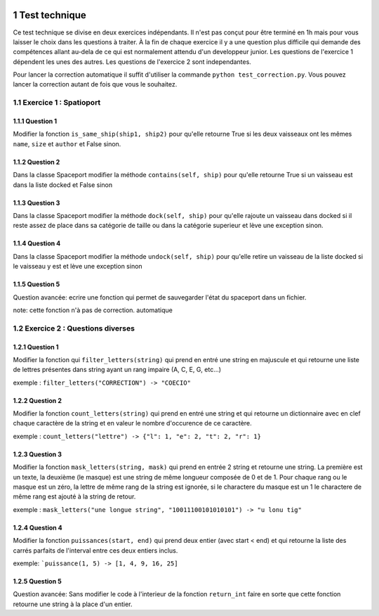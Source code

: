 	.. sectnum::


Test technique
==============

Ce test technique se divise en deux exercices indépendants. Il n'est pas conçut pour être terminé en 1h mais pour vous laisser le choix dans les questions à traiter. À la fin de chaque exercice il y a une question plus difficile qui demande des compétences allant au-dela de ce qui est normalement attendu d'un developpeur junior. Les questions de l'exercice 1 dépendent les unes des autres. Les questions de l'exercice 2 sont independantes.

Pour lancer la correction automatique il suffit d'utiliser la commande ``python test_correction.py``. Vous pouvez lancer la correction autant de fois que vous le souhaitez.

Exercice 1 : Spatioport
-----------------------

Question 1
^^^^^^^^^^

Modifier la fonction ``is_same_ship(ship1, ship2)`` pour qu'elle retourne True si les deux vaisseaux ont les mêmes ``name``, ``size`` et ``author`` et False sinon.

Question 2
^^^^^^^^^^

Dans la classe Spaceport modifier la méthode ``contains(self, ship)`` pour qu'elle retourne True si un vaisseau est dans la liste docked et False sinon

Question 3
^^^^^^^^^^

Dans la classe Spaceport modifier la méthode ``dock(self, ship)``  pour qu'elle rajoute un vaisseau dans docked si il reste assez de place dans sa catégorie de taille ou dans la catégorie superieur  et lève une exception sinon.

Question 4
^^^^^^^^^^

Dans la classe Spaceport modifier la méthode ``undock(self, ship)``  pour qu'elle retire un vaisseau de la liste docked si le vaisseau y est et lève une exception sinon

Question 5
^^^^^^^^^^

Question avancée: ecrire une fonction qui permet de sauvegarder l'état du spaceport dans un fichier.

note: cette fonction n'à pas de correction. automatique


Exercice 2 : Questions diverses
-------------------------------


Question 1
^^^^^^^^^^

Modifier la fonction qui ``filter_letters(string)`` qui prend en entré une string en majuscule et qui retourne une liste de lettres présentes dans string ayant un rang impaire (A, C, E, G, etc...)

exemple : ``filter_letters("CORRECTION") -> "COECIO"``


Question 2
^^^^^^^^^^

Modifier la fonction ``count_letters(string)`` qui prend en entré une string et qui retourne un dictionnaire avec en clef chaque caractère de la string et en valeur le nombre d'occurence de ce caractère.

exemple : ``count_letters("lettre") -> {"l": 1, "e": 2, "t": 2, "r": 1}``

Question 3
^^^^^^^^^^

Modifier la fonction ``mask_letters(string, mask)`` qui prend en entrée 2 string et retourne une string. La première est un texte, la deuxième (le masque) est une string de même longueur composée de 0 et de 1. Pour chaque rang ou le masque est un zéro, la lettre de même rang de la string est ignorée, si le charactere du masque est un 1 le charactere de même rang est ajouté à la string de retour.

exemple : ``mask_letters("une longue string", "10011100101010101") -> "u lonu tig"``


Question 4
^^^^^^^^^^


Modifier la fonction ``puissances(start, end)`` qui prend deux entier (avec start < end)  et qui retourne la liste des carrés parfaits de l'interval entre ces deux entiers inclus.

exemple: ```puissance(1, 5) -> [1, 4, 9, 16, 25]``


Question 5
^^^^^^^^^^

Question avancée: Sans modifier le code à l'interieur de la fonction ``return_int`` faire en sorte que cette fonction retourne une string à la place d'un entier.
